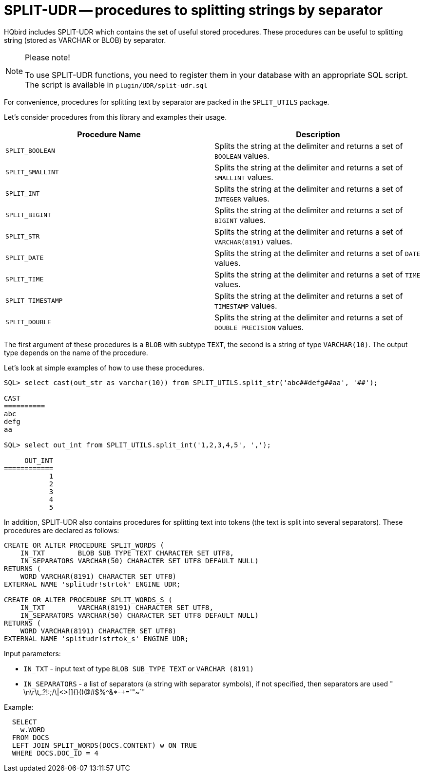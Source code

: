 [[hqbird-split-udr]]
= SPLIT-UDR -- procedures to splitting strings by separator

HQbird includes SPLIT-UDR which contains the set of useful stored procedures.
These procedures can be useful to splitting string  (stored as VARCHAR or BLOB) by separator.

.Please note!
[NOTE]
====
To use SPLIT-UDR functions, you need to register them in your database with an appropriate SQL script.
The script is available in `plugin/UDR/split-udr.sql`
====

For convenience, procedures for splitting text by separator are packed in the `SPLIT_UTILS` package.

Let's consider procedures from this library and examples their usage.

[cols="1,1", options="header"]
|===
| Procedure Name
| Description

| `SPLIT_BOOLEAN`
| Splits the string at the delimiter and returns a set of `BOOLEAN` values.

| `SPLIT_SMALLINT`
| Splits the string at the delimiter and returns a set of `SMALLINT` values.

| `SPLIT_INT`
| Splits the string at the delimiter and returns a set of `INTEGER` values.

| `SPLIT_BIGINT`
| Splits the string at the delimiter and returns a set of `BIGINT` values.

| `SPLIT_STR`
| Splits the string at the delimiter and returns a set of `VARCHAR(8191)` values.

| `SPLIT_DATE`
| Splits the string at the delimiter and returns a set of `DATE` values.

| `SPLIT_TIME`
| Splits the string at the delimiter and returns a set of `TIME` values.

| `SPLIT_TIMESTAMP`
| Splits the string at the delimiter and returns a set of `TIMESTAMP` values.

| `SPLIT_DOUBLE`
| Splits the string at the delimiter and returns a set of `DOUBLE PRECISION` values.

|===

The first argument of these procedures is a `BLOB` with subtype `TEXT`, the second is a string of type `VARCHAR(10)`.
The output type depends on the name of the procedure.

Let's look at simple examples of how to use these procedures.

----
SQL> select cast(out_str as varchar(10)) from SPLIT_UTILS.split_str('abc##defg##aa', '##');

CAST
==========
abc
defg
aa

SQL> select out_int from SPLIT_UTILS.split_int('1,2,3,4,5', ',');

     OUT_INT
============
           1
           2
           3
           4
           5
----

In addition, SPLIT-UDR also contains procedures for splitting text into tokens
(the text is split into several separators). These procedures are declared as follows:

[source,sql]
----
CREATE OR ALTER PROCEDURE SPLIT_WORDS (
    IN_TXT        BLOB SUB_TYPE TEXT CHARACTER SET UTF8,
    IN_SEPARATORS VARCHAR(50) CHARACTER SET UTF8 DEFAULT NULL)
RETURNS (
    WORD VARCHAR(8191) CHARACTER SET UTF8)
EXTERNAL NAME 'splitudr!strtok' ENGINE UDR;

CREATE OR ALTER PROCEDURE SPLIT_WORDS_S (
    IN_TXT        VARCHAR(8191) CHARACTER SET UTF8,
    IN_SEPARATORS VARCHAR(50) CHARACTER SET UTF8 DEFAULT NULL)
RETURNS (
    WORD VARCHAR(8191) CHARACTER SET UTF8)
EXTERNAL NAME 'splitudr!strtok_s' ENGINE UDR;
----

Input parameters:

* `IN_TXT` - input text of type `BLOB SUB_TYPE TEXT` or `VARCHAR (8191)`
* `IN_SEPARATORS` - a list of separators (a string with separator symbols), if not specified, then separators are used " \n\r\t,.?!:;/\|<>[]{}()@#$%^&*-+='"~`"

Example:

[source,sql]
----
  SELECT
    w.WORD
  FROM DOCS
  LEFT JOIN SPLIT_WORDS(DOCS.CONTENT) w ON TRUE
  WHERE DOCS.DOC_ID = 4
----
